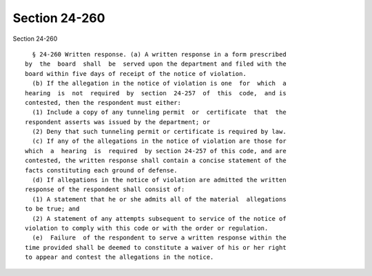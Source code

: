 Section 24-260
==============

Section 24-260 ::    
        
     
        § 24-260 Written response. (a) A written response in a form prescribed
      by  the  board  shall  be  served upon the department and filed with the
      board within five days of receipt of the notice of violation.
        (b) If the allegation in the notice of violation is one  for  which  a
      hearing  is  not  required  by  section  24-257  of  this  code,  and is
      contested, then the respondent must either:
        (1) Include a copy of any tunneling permit  or  certificate  that  the
      respondent asserts was issued by the department; or
        (2) Deny that such tunneling permit or certificate is required by law.
        (c) If any of the allegations in the notice of violation are those for
      which  a  hearing  is  required  by section 24-257 of this code, and are
      contested, the written response shall contain a concise statement of the
      facts constituting each ground of defense.
        (d) If allegations in the notice of violation are admitted the written
      response of the respondent shall consist of:
        (1) A statement that he or she admits all of the material  allegations
      to be true; and
        (2) A statement of any attempts subsequent to service of the notice of
      violation to comply with this code or with the order or regulation.
        (e)  Failure  of the respondent to serve a written response within the
      time provided shall be deemed to constitute a waiver of his or her right
      to appear and contest the allegations in the notice.
    
    
    
    
    
    
    